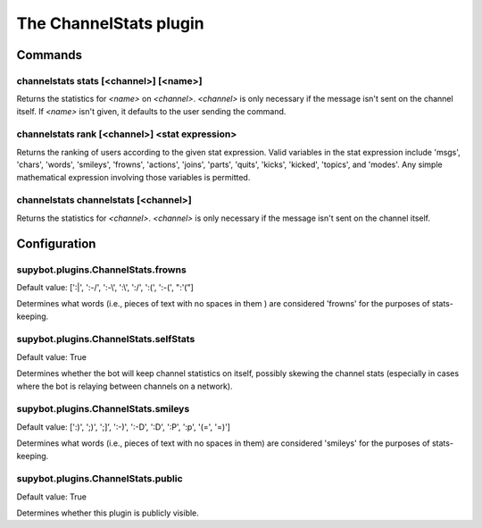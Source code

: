 
.. _plugin-channelstats:

The ChannelStats plugin
=======================

Commands
--------

.. _command-channelstats-stats:

channelstats stats [<channel>] [<name>]
^^^^^^^^^^^^^^^^^^^^^^^^^^^^^^^^^^^^^^^

Returns the statistics for *<name>* on *<channel>*. *<channel>* is only
necessary if the message isn't sent on the channel itself. If *<name>*
isn't given, it defaults to the user sending the command.

.. _command-channelstats-rank:

channelstats rank [<channel>] <stat expression>
^^^^^^^^^^^^^^^^^^^^^^^^^^^^^^^^^^^^^^^^^^^^^^^

Returns the ranking of users according to the given stat expression.
Valid variables in the stat expression include 'msgs', 'chars',
'words', 'smileys', 'frowns', 'actions', 'joins', 'parts', 'quits',
'kicks', 'kicked', 'topics', and 'modes'. Any simple mathematical
expression involving those variables is permitted.

.. _command-channelstats-channelstats:

channelstats channelstats [<channel>]
^^^^^^^^^^^^^^^^^^^^^^^^^^^^^^^^^^^^^

Returns the statistics for *<channel>*. *<channel>* is only necessary if
the message isn't sent on the channel itself.



.. _plugin-channelstats-config:

Configuration
-------------

.. _supybot.plugins.ChannelStats.frowns:

supybot.plugins.ChannelStats.frowns
^^^^^^^^^^^^^^^^^^^^^^^^^^^^^^^^^^^

Default value: [':\|', ':-/', ':-\\', ':\\', ':/', ':(', ':-(', ":'("]

Determines what words (i.e., pieces of text with no spaces in them ) are considered 'frowns' for the purposes of stats-keeping.

.. _supybot.plugins.ChannelStats.selfStats:

supybot.plugins.ChannelStats.selfStats
^^^^^^^^^^^^^^^^^^^^^^^^^^^^^^^^^^^^^^

Default value: True

Determines whether the bot will keep channel statistics on itself, possibly skewing the channel stats (especially in cases where the bot is relaying between channels on a network).

.. _supybot.plugins.ChannelStats.smileys:

supybot.plugins.ChannelStats.smileys
^^^^^^^^^^^^^^^^^^^^^^^^^^^^^^^^^^^^

Default value: [':)', ';)', ';]', ':-)', ':-D', ':D', ':P', ':p', '(=', '=)']

Determines what words (i.e., pieces of text with no spaces in them) are considered 'smileys' for the purposes of stats-keeping.

.. _supybot.plugins.ChannelStats.public:

supybot.plugins.ChannelStats.public
^^^^^^^^^^^^^^^^^^^^^^^^^^^^^^^^^^^

Default value: True

Determines whether this plugin is publicly visible.

